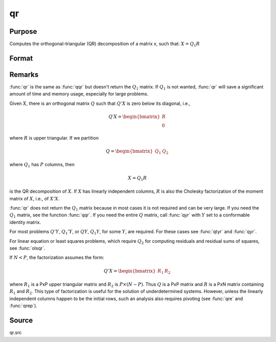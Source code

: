 
qr
==============================================

Purpose
----------------
Computes the orthogonal-triangular (QR) decomposition of a matrix *x*, such that: :math:`X = Q_1R`

Format
----------------
.. function:: r = qr(x)

    :param x: data
    :type x: NxP matrix

    :return r: upper triangular matrix, :math:`K = min(N,P)`.

    :rtype r: KxP matrix

Remarks
-------

:func:`qr` is the same as :func:`qqr` but doesn't return the :math:`Q_1` matrix. If :math:`Q_1` is not
wanted, :func:`qr` will save a significant amount of time and memory usage, especially for large problems.

Given :math:`X`, there is an orthogonal matrix :math:`Q` such that :math:`Q'X` is zero below its diagonal, i.e.,

.. math::

   Q′X = \begin{bmatrix}
        R \\
        0
        \end{bmatrix}


where :math:`R` is upper triangular. If we partition

.. math::

   Q⁢ = \begin{bmatrix}
        Q_1 &
        Q_2
        \end{bmatrix}

where :math:`Q_1` has :math:`P` columns, then

.. math::

   X⁢ = Q_1⁢R

is the QR decomposition of :math:`X`. If :math:`X` has linearly independent columns, :math:`R`
is also the Cholesky factorization of the moment matrix of :math:`X`, i.e., of :math:`X'X`.

:func:`qr` does not return the :math:`Q_1` matrix because in most cases it is not
required and can be very large. If you need the :math:`Q_1` matrix, see the
function :func:`qqr`. If you need the entire :math:`Q` matrix, call :func:`qyr` with :math:`Y` set to a
conformable identity matrix.

For most problems :math:`Q'Y`, :math:`Q_1'Y`, or :math:`QY`, :math:`Q_1Y`, for some :math:`Y`, are required.
For these cases see :func:`qtyr` and :func:`qyr`.

For linear equation or least squares problems, which require :math:`Q_2` for
computing residuals and residual sums of squares, see :func:`olsqr`.

If :math:`N < P`, the factorization assumes the form:

.. math::

    Q'X = \begin{bmatrix}
         R_1 &
         R_2
         \end{bmatrix}

where :math:`R_1` is a PxP upper triangular matrix and :math:`R_2` is :math:`P \times (N-P)`. Thus :math:`Q`
is a PxP matrix and :math:`R` is a PxN matrix containing :math:`R_1` and :math:`R_2`. This
type of factorization is useful for the solution of underdetermined
systems. However, unless the linearly independent columns happen to be
the initial rows, such an analysis also requires pivoting (see :func:`qre` and :func:`qrep`).

Source
------

qr.src

.. seealso:: Functions :func:`qqr`, :func:`qrep`, :func:`qtyre`
